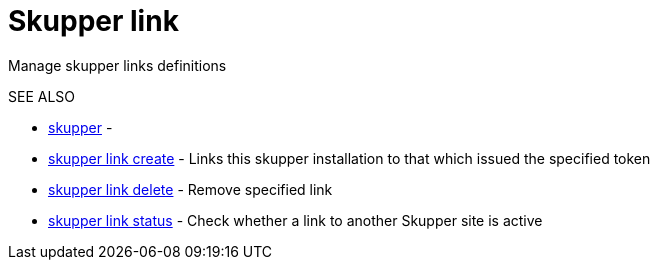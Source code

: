 = Skupper link

Manage skupper links definitions

.Options

.SEE ALSO

* xref:skupper.adoc[skupper]	 -
* xref:skupper_link_create.adoc[skupper link create]	 - Links this skupper installation to that which issued the specified token
* xref:skupper_link_delete.adoc[skupper link delete]	 - Remove specified link
* xref:skupper_link_status.adoc[skupper link status]	 - Check whether a link to another Skupper site is active
